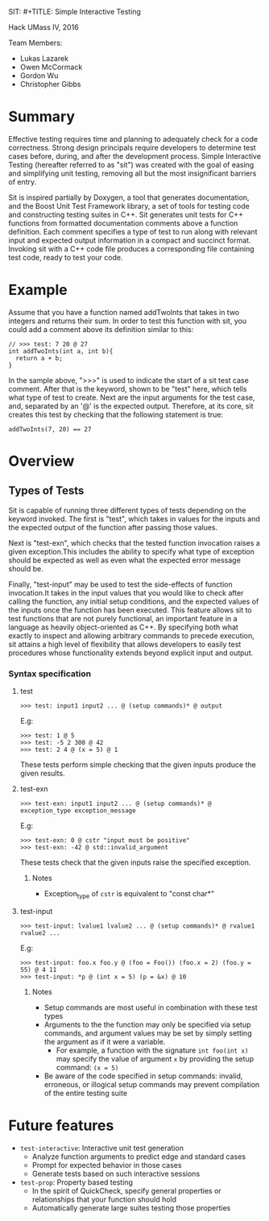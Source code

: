 SIT: #+TITLE: Simple Interactive Testing
#+AUTHOR: Team: 404 Team_Name_Not_Found

Hack UMass IV, 2016

Team Members:
- Lukas Lazarek
- Owen McCormack
- Gordon Wu
- Christopher Gibbs


* Summary
Effective testing requires time and planning to adequately check for a
code correctness. Strong design principals require developers to
determine test cases before, during, and after the development
process.
Simple Interactive Testing (hereafter referred to as "sit") was
created with the goal of easing and simplifying unit testing, removing
all but the most insignificant barriers of entry.

Sit is inspired partially by Doxygen, a tool that generates
documentation, and the Boost Unit Test Framework library, a set of
tools for testing code and constructing testing suites in C++. Sit
generates unit tests for C++ functions from formatted documentation
comments above a function definition. Each comment specifies a type of
test to run along with relevant input and expected output information
in a compact and succinct format. Invoking sit with a C++ code file
produces a corresponding file containing test code, ready to test your
code.

* Example
Assume that you have a function named addTwoInts that
takes in two integers and returns their sum. In order to test this
function with sit, you could add a comment above its definition similar
to this:

#+BEGIN_SRC C++
// >>> test: 7 20 @ 27
int addTwoInts(int a, int b){
  return a + b;
}
#+END_SRC

In the sample above, ">>>" is used to indicate the start of a sit test
case comment. After that is the keyword, shown to be "test" here,
which tells what type of test to create. Next are the input arguments
for the test case, and, separated by an '@' is the expected output.
Therefore, at its core, sit creates this test by checking that the
following statement is true:

: addTwoInts(7, 20) == 27

* Overview

** Types of Tests
Sit is capable of running three different types of tests depending on
the keyword invoked. The first is "test", which takes in values for
the inputs and the expected output of the function after passing those
values.

Next is "test-exn", which checks that the tested function invocation
raises a given exception.This includes the ability to specify what
type of exception should be expected as well as even what the expected
error message should be.

Finally, "test-input" may be used to test the side-effects of function
invocation.It takes in the input values that you would like to check
after calling the function, any initial setup conditions, and the
expected values of the inputs once the function has been executed.
This feature allows sit to test functions that are not purely
functional, an important feature in a language as heavily
object-oriented as C++. By specifying both what exactly to inspect and
allowing arbitrary commands to precede execution, sit attains a high
level of flexibility that allows developers to easily test procedures
whose functionality extends beyond explicit input and output.


*** Syntax specification
**** test
: >>> test: input1 input2 ... @ (setup commands)* @ output
E.g:
: >>> test: 1 @ 5
: >>> test: -5 2 300 @ 42
: >>> test: 2 4 @ (x = 5) @ 1

These tests perform simple checking that the given inputs produce the given results.

**** test-exn
: >>> test-exn: input1 input2 ... @ (setup commands)* @ exception_type exception_message
E.g:
: >>> test-exn: 0 @ cstr "input must be positive"
: >>> test-exn: -42 @ std::invalid_argument

These tests check that the given inputs raise the specified exception.

***** Notes
- Exception_type of =cstr= is equivalent to "const char*"

**** test-input
: >>> test-input: lvalue1 lvalue2 ... @ (setup commands)* @ rvalue1 rvalue2 ...
E.g:
: >>> test-input: foo.x foo.y @ (foo = Foo()) (foo.x = 2) (foo.y = 55) @ 4 11
: >>> test-input: *p @ (int x = 5) (p = &x) @ 10

***** Notes
- Setup commands are most useful in combination with these test types
- Arguments to the the function may only be specified via setup commands, and argument values may be set by simply setting the argument as if it were a variable.
  - For example, a function with the signature =int foo(int x)= may specify the value of argument =x= by providing the setup command: =(x = 5)=
- Be aware of the code specified in setup commands: invalid, erroneous, or illogical setup commands may prevent compilation of the entire testing suite


* Future features
- =test-interactive=: Interactive unit test generation
  - Analyze function arguments to predict edge and standard cases
  - Prompt for expected behavior in those cases
  - Generate tests based on such interactive sessions
- =test-prop=: Property based testing
  - In the spirit of QuickCheck, specify general properties or relationships that your function should hold
  - Automatically generate large suites testing those properties

